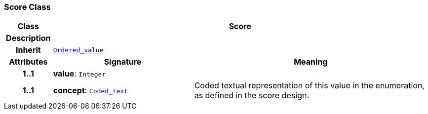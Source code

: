 === Score Class

[cols="^1,3,5"]
|===
h|*Class*
2+^h|*Score*

h|*Description*
2+a|

h|*Inherit*
2+|`<<_ordered_value_class,Ordered_value>>`

h|*Attributes*
^h|*Signature*
^h|*Meaning*

h|*1..1*
|*value*: `Integer`
a|

h|*1..1*
|*concept*: `<<_coded_text_class,Coded_text>>`
a|Coded textual representation of this value in the enumeration, as defined in the score design.
|===
